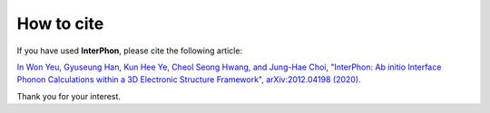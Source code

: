 ===========
How to cite
===========

If you have used **InterPhon**, please cite the following article:

`In Won Yeu, Gyuseung Han, Kun Hee Ye, Cheol Seong Hwang, and Jung-Hae Choi,
"InterPhon: Ab initio Interface Phonon Calculations within a 3D Electronic Structure Framework",
arXiv:2012.04198 (2020). <https://arxiv.org/abs/2012.04198>`_

Thank you for your interest.
